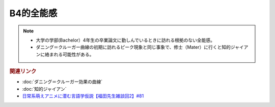 B4的全能感
==========================================================
.. note:: 
  * 大学の学部(Bachelor）4年生の卒業論文に勤しんでいるときに訪れる根拠のない全能感。
  * ダニング＝クルーガー曲線の初期に訪れるピーク現象と同じ事象で、修士（Mater）に行くと知的ジャイアンに絡まれる可能性がある。

.. rubric:: 関連リンク
* :doc:`ダニング＝クルーガー効果の曲線` 
* :doc:`知的ジャイアン` 
* `日常系萌えアニメに潜む言語学仮説【福田先生雑談回2】#81`_


.. _日常系萌えアニメに潜む言語学仮説【福田先生雑談回2】#81: https://www.youtube.com/watch?v=75HsFDb3HLI
